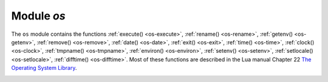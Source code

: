 .. _os-module:

-------------------------------------------------------------------------------
                            Module `os`
-------------------------------------------------------------------------------

.. module:: os

The ``os`` module contains the functions :ref:`execute() <os-execute>`,
:ref:`rename() <os-rename>`, :ref:`getenv() <os-getenv>`,
:ref:`remove() <os-remove>`, :ref:`date() <os-date>`,
:ref:`exit() <os-exit>`, :ref:`time() <os-time>`,
:ref:`clock() <os-clock>`, :ref:`tmpname() <os-tmpname>`,
:ref:`environ() <os-environ>`,
:ref:`setenv() <os-setenv>`,
:ref:`setlocale() <os-setlocale>`,
:ref:`difftime() <os-difftime>`.
Most of these functions are described in the Lua manual
Chapter 22 `The Operating System Library
<https://www.lua.org/pil/contents.html#22>`_.

.. _os-execute:

.. function:: execute(shell-command)

    Execute by passing to the shell.

    :param string shell-command: what to execute.

    **Example:**

    .. code-block:: tarantoolsession

        tarantool> os.execute('ls -l /usr')
        total 200
        drwxr-xr-x   2 root root 65536 Apr 22 15:49 bin
        drwxr-xr-x  59 root root 20480 Apr 18 07:58 include
        drwxr-xr-x 210 root root 65536 Apr 18 07:59 lib
        drwxr-xr-x  12 root root  4096 Apr 22 15:49 local
        drwxr-xr-x   2 root root 12288 Jan 31 09:50 sbin
        ---
        ...

.. _os-rename:

.. function:: rename(old-name, new-name)

    Rename a file or directory.

    :param string old-name: name of existing file or directory,
    :param string new-name: changed name of file or directory.

    **Example:**

    .. code-block:: tarantoolsession

        tarantool> os.rename('local','foreign')
        ---
        - null
        - 'local: No such file or directory'
        - 2
        ...

.. _os-getenv:

.. function:: getenv(variable-name)

    Get environment variable.

    Parameters: (string) variable-name = environment variable name.

    **Example:**

    .. code-block:: tarantoolsession

        tarantool> os.getenv('PATH')
        ---
        - /usr/local/sbin:/usr/local/bin:/usr/sbin
        ...

.. _os-remove:

.. function:: remove(name)

    Remove file or directory.

    Parameters: (string) name = name of file or directory which will be removed.

    **Example:**

    .. code-block:: tarantoolsession

        tarantool> os.remove('file')
        ---
        - true
        ...

.. _os-date:

.. function:: date(format-string[, time-since-epoch])

    Return a formatted date.

    Parameters: (string) format-string = instructions; (string) time-since-epoch =
    number of seconds since 1970-01-01. If time-since-epoch is omitted, it is assumed to be the current time.

    **Example:**

    .. code-block:: tarantoolsession

        tarantool> os.date("%A %B %d")
        ---
        - Sunday April 24
        ...

.. _os-exit:

.. function:: exit()

    Exit the program. If this is done on a server instance, then the instance stops.

    **Example:**

    .. code-block:: tarantoolsession

        tarantool> os.exit()
        user@user-shell:~/tarantool_sandbox$

.. _os-time:

.. function:: time()

    Return the number of seconds since the epoch.

    **Example:**

    .. code-block:: tarantoolsession

        tarantool> os.time()
        ---
        - 1461516945
        ...

.. _os-clock:

.. function:: clock()

    Return the number of CPU seconds since the program start.

    **Example:**

    .. code-block:: tarantoolsession

        tarantool> os.clock()
        ---
        - 0.05
        ...

.. _os-tmpname:

.. function:: tmpname()

    Return a name for a temporary file.

    **Example:**

    .. code-block:: tarantoolsession

        tarantool> os.tmpname()
        ---
        - /tmp/lua_7SW1m2
        ...

.. _os-environ:

.. function:: environ()

    Return a table containing all environment variables.

    **Example:**

    .. code-block:: tarantoolsession

        tarantool> os.environ()['TERM']..os.environ()['SHELL']
        ---
        - xterm/bin/bash
        ...

.. _os-setenv:

.. function:: setenv(variable-name, variable-value)

    Set an environment variable.

    **Example:**

    .. code-block:: tarantoolsession

        tarantool> os.setenv('VERSION','99')
        ---
        -
        ...

.. _os-setlocale:

.. function:: setlocale([new-locale-string])

    Change the locale. If new-locale-string is
    not specified, return the current locale.

    **Example:**

    .. code-block:: tarantoolsession

        tarantool> require('string').sub(os.setlocale(),1,20)
        ---
        - LC_CTYPE=en_US.UTF-8
        ...

.. _os-difftime:

.. function:: difftime(time1, time2)

    Return the number of seconds between two times.

    **Example:**

    .. code-block:: tarantoolsession

        tarantool> os.difftime(os.time() - 0)
        ---
        - 1486594859
        ...
